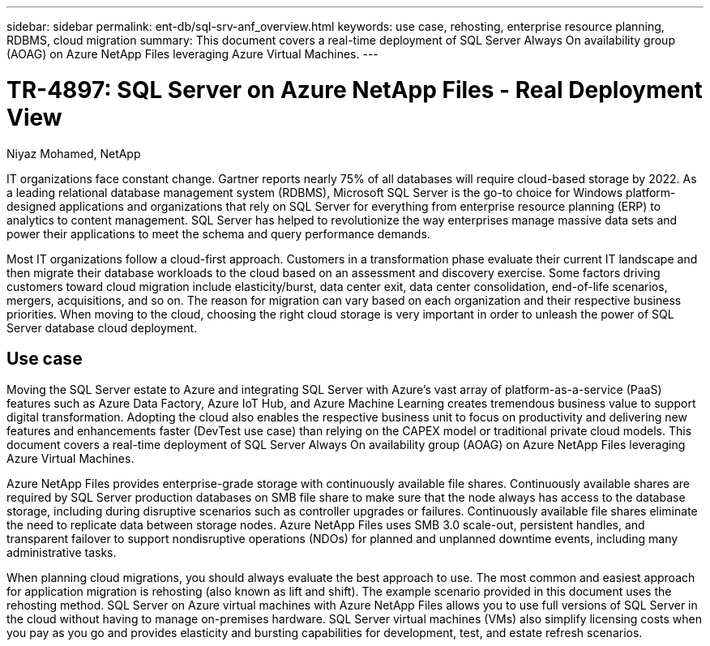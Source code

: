 ---
sidebar: sidebar
permalink: ent-db/sql-srv-anf_overview.html
keywords: use case, rehosting, enterprise resource planning, RDBMS, cloud migration
summary: This document covers a real-time deployment of SQL Server Always On availability group (AOAG) on Azure NetApp Files leveraging Azure Virtual Machines.
---

= TR-4897: SQL Server on Azure NetApp Files - Real Deployment View
:hardbreaks:
:nofooter:
:icons: font
:linkattrs:
:imagesdir: ./../media/

//
// This file was created with NDAC Version 2.0 (August 17, 2020)
//
// 2021-06-05 07:52:13.919355
//

Niyaz Mohamed, NetApp

IT organizations face constant change. Gartner reports nearly 75% of all databases will require cloud-based storage by 2022. As a leading relational database management system (RDBMS), Microsoft SQL Server is the go-to choice for Windows platform-designed applications and organizations that rely on SQL Server for everything from enterprise resource planning (ERP) to analytics to content management. SQL Server has helped to revolutionize the way enterprises manage massive data sets and power their applications to meet the schema and query performance demands.

Most IT organizations follow a cloud-first approach. Customers in a transformation phase evaluate their current IT landscape and then migrate their database workloads to the cloud based on an assessment and discovery exercise. Some factors driving customers toward cloud migration include elasticity/burst, data center exit, data center consolidation, end-of-life scenarios, mergers, acquisitions, and so on. The reason for migration can vary based on each organization and their respective business priorities. When moving to the cloud, choosing the right cloud storage is very important in order to unleash the power of SQL Server database cloud deployment.

== Use case

Moving the SQL Server estate to Azure and integrating SQL Server with Azure’s vast array of platform-as-a-service (PaaS) features such as Azure Data Factory, Azure IoT Hub, and Azure Machine Learning creates tremendous business value to support digital transformation. Adopting the cloud also enables the respective business unit to focus on productivity and delivering new features and enhancements faster (DevTest use case) than relying on the CAPEX model or traditional private cloud models. This document covers a real-time deployment of SQL Server Always On availability group (AOAG) on Azure NetApp Files leveraging Azure Virtual Machines.

Azure NetApp Files provides enterprise-grade storage with continuously available file shares. Continuously available shares are required by SQL Server production databases on SMB file share to make sure that the node always has access to the database storage, including during disruptive scenarios such as controller upgrades or failures. Continuously available file shares eliminate the need to replicate data between storage nodes. Azure NetApp Files uses SMB 3.0 scale-out, persistent handles, and transparent failover to support nondisruptive operations (NDOs) for planned and unplanned downtime events, including many administrative tasks.

When planning cloud migrations, you should always evaluate the best approach to use. The most common and easiest approach for application migration is rehosting (also known as lift and shift). The example scenario provided in this document uses the rehosting method. SQL Server on Azure virtual machines with Azure NetApp Files allows you to use full versions of SQL Server in the cloud without having to manage on-premises hardware. SQL Server virtual machines (VMs) also simplify licensing costs when you pay as you go and provides elasticity and bursting capabilities for development, test, and estate refresh scenarios.

